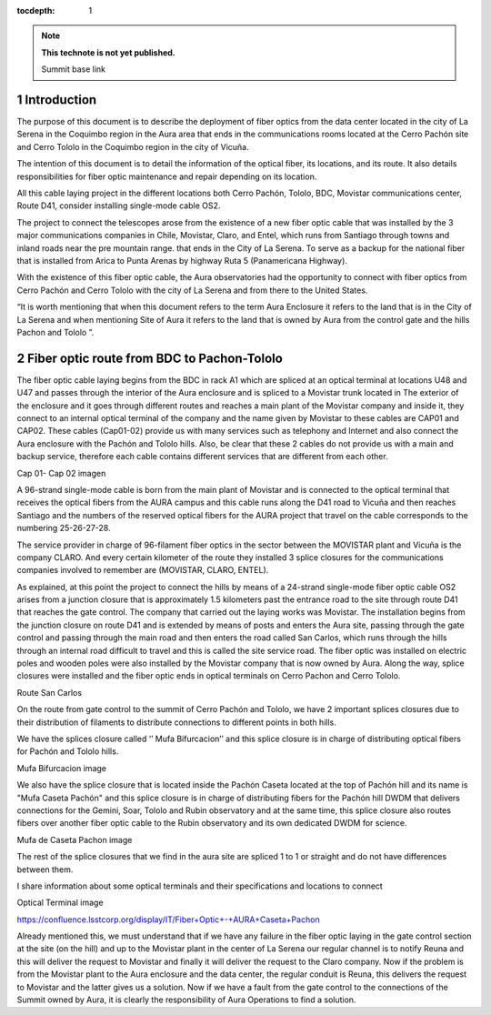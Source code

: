 ..
  Technote content.

  See https://developer.lsst.io/restructuredtext/style.html
  for a guide to reStructuredText writing.

  Do not put the title, authors or other metadata in this document;
  those are automatically added.

  Use the following syntax for sections:

  Sections
  ========

  and

  Subsections
  -----------

  and

  Subsubsections
  ^^^^^^^^^^^^^^

  To add images, add the image file (png, svg or jpeg preferred) to the
  _static/ directory. The reST syntax for adding the image is

  .. figure:: /_static/filename.ext
     :name: fig-label

     Caption text.

   Run: ``make html`` and ``open _build/html/index.html`` to preview your work.
   See the README at https://github.com/lsst-sqre/lsst-technote-bootstrap or
   this repo's README for more info.

   Feel free to delete this instructional comment.

:tocdepth: 1

.. Please do not modify tocdepth; will be fixed when a new Sphinx theme is shipped.

.. sectnum::

.. TODO: Delete the note below before merging new content to the master branch.

.. note::

   **This technote is not yet published.**

   Summit base link

.. Add content here.

Introduction
============

The purpose of this document is to describe the deployment of fiber optics from the data center located in the city of La Serena in the Coquimbo region in the Aura area that 
ends in the communications rooms located at the Cerro Pachón site and Cerro Tololo in the Coquimbo region in the city of Vicuña.

The intention of this document is to detail the information of the optical fiber, its locations, and its route. It also details responsibilities for fiber optic maintenance and 
repair depending on its location.

All this cable laying project in the different locations both Cerro Pachón, Tololo, BDC, Movistar communications center, Route D41, consider installing single-mode cable OS2.

The project to connect the telescopes arose from the existence of a new fiber optic cable that was installed by the 3 major communications companies in Chile, Movistar, Claro, 
and Entel, which runs from Santiago through towns and inland roads near the pre mountain range. that ends in the City of La Serena. To serve as a backup for the national fiber 
that is installed from Arica to Punta Arenas by highway Ruta 5 (Panamericana Highway).

With the existence of this fiber optic cable, the Aura observatories had the opportunity to connect with fiber optics from Cerro Pachón and Cerro Tololo with the city of La 
Serena and from there to the United States.

“It is worth mentioning that when this document refers to the term Aura Enclosure it refers to the land that is in the City of La Serena and when mentioning Site of Aura it 
refers to the land that is owned by Aura from the control gate and the hills Pachon and Tololo ”.

Fiber optic route from BDC to Pachon-Tololo
===========================================

The fiber optic cable laying begins from the BDC in rack A1 which are spliced at an optical terminal at locations U48 and U47 and passes through the interior of the Aura 
enclosure and is spliced to a Movistar trunk located in The exterior of the enclosure and it goes through different routes and reaches a main plant of the Movistar company and 
inside it, they connect to an internal optical terminal of the company and the name given by Movistar to these cables are CAP01 and CAP02. These cables (Cap01-02) provide us 
with many services such as telephony and Internet and also connect the Aura enclosure with the Pachón and Tololo hills. Also, be clear that these 2 cables do not provide us with 
a main and backup service, therefore each cable contains different services that are different from each other.

Cap 01- Cap 02 imagen

A 96-strand single-mode  cable is born from the main plant of Movistar and is connected to the optical terminal that receives the optical fibers from the AURA campus and this 
cable runs along the D41 road to Vicuña and then reaches Santiago and the numbers of the reserved optical fibers for the AURA project that travel on the cable corresponds to the 
numbering 25-26-27-28.

The service provider in charge of 96-filament fiber optics in the sector between the MOVISTAR plant and Vicuña is the company CLARO. And every certain kilometer of the route 
they installed 3 splice closures for the communications companies involved to remember are (MOVISTAR, CLARO, ENTEL).

As explained, at this point the project to connect the hills by means of a 24-strand single-mode fiber optic cable OS2 arises from a junction closure that is approximately 1.5 
kilometers past the entrance road to the site through route D41 that reaches the gate control. The company that carried out the laying works was  Movistar. The installation 
begins from the junction closure on route D41 and is extended by means of posts and enters the Aura site, passing through the gate control and passing through the main road and 
then enters the road called San Carlos, which runs through the hills through an internal road difficult to travel and this is called the site service road. The fiber optic was 
installed on electric poles and wooden poles were also installed by the Movistar company that is now owned by Aura. Along the way, splice closures were installed and the fiber 
optic ends in optical terminals on Cerro Pachon and Cerro Tololo.

Route San Carlos

On the route from gate control to the summit of Cerro Pachón and Tololo, we have 2 important splices closures due to their distribution of filaments to distribute connections to 
different points in both hills.

We have the splices closure called ‘’ Mufa Bifurcacion’’ and this splice closure is in charge of distributing optical fibers for Pachón and Tololo hills.

Mufa Bifurcacion image

We also have the splice closure that is located inside the Pachón Caseta located at the top of Pachón hill and its name is "Mufa Caseta Pachón" and this splice closure is in 
charge of distributing fibers for the Pachón hill DWDM that delivers connections for the Gemini, Soar, Tololo and Rubin observatory and at the same time, this splice closure 
also routes fibers over another fiber optic cable to the Rubin observatory and its own dedicated DWDM for science.

Mufa de Caseta Pachon image

The rest of the splice closures that we find in the aura site are spliced 1 to 1 or straight and do not have differences between them.

I share information about some optical terminals and their specifications and locations to connect

Optical Terminal image

https://confluence.lsstcorp.org/display/IT/Fiber+Optic+-+AURA+Caseta+Pachon

Already mentioned this, we must understand that if we have any failure in the fiber optic laying in the gate control section at the site (on the hill) and up to the Movistar 
plant in the center of La Serena our regular channel is to notify Reuna and this will deliver the request to Movistar and finally it will deliver the request to the Claro 
company. Now if the problem is from the Movistar plant to the Aura enclosure and the data center, the regular conduit is Reuna, this delivers the request to Movistar and the 
latter gives us a solution. Now if we have a fault from the gate control to the connections of the Summit owned by Aura, it is clearly the responsibility of Aura Operations to 
find a solution.

.. Do not include the document title (it's automatically added from metadata.yaml).

.. .. rubric:: References

.. Make in-text citations with: :cite:`bibkey`.

.. .. bibliography:: local.bib lsstbib/books.bib lsstbib/lsst.bib lsstbib/lsst-dm.bib lsstbib/refs.bib lsstbib/refs_ads.bib
..    :style: lsst_aa
